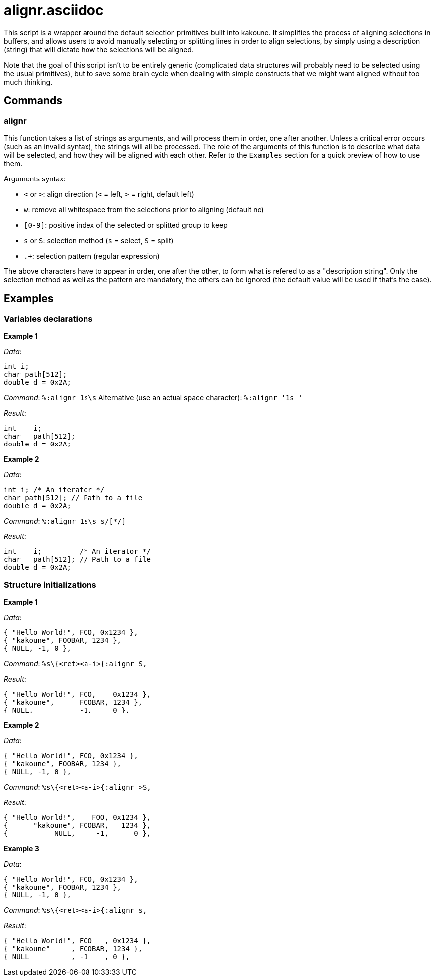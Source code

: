 alignr.asciidoc
===============

This script is a wrapper around the default selection primitives built into kakoune. It simplifies the process of aligning selections in buffers, and allows users
to avoid manually selecting or splitting lines in order to align selections, by simply using a description (string) that will dictate how the selections will be aligned.

Note that the goal of this script isn't to be entirely generic (complicated data structures will probably need to be selected using the usual primitives), but to
save some brain cycle when dealing with simple constructs that we might want aligned without too much thinking.

Commands
--------

alignr
~~~~~~

This function takes a list of strings as arguments, and will process them in order, one after another. Unless a critical error occurs (such as an invalid syntax),
the strings will all be processed. The role of the arguments of this function is to describe what data will be selected, and how they will be aligned with each other.
Refer to the `Examples` section for a quick preview of how to use them.

Arguments syntax:

* `<` or `>`: align direction (`<` = left, `>` = right, default left)
* `w`: remove all whitespace from the selections prior to aligning (default no)
* `[0-9]`: positive index of the selected or splitted group to keep
* `s` or `S`: selection method (`s` = select, `S` = split)
* `.+`: selection pattern (regular expression)

The above characters have to appear in order, one after the other, to form what is refered to as a "description string". Only the selection method as well as the pattern
are mandatory, the others can be ignored (the default value will be used if that's the case).

Examples
--------

Variables declarations
~~~~~~~~~~~~~~~~~~~~~~

**Example 1**

_Data_:
```
int i;
char path[512];
double d = 0x2A;
```

_Command_: `%:alignr 1s\s`
Alternative (use an actual space character): `%:alignr '1s '`

_Result_:
```
int    i;
char   path[512];
double d = 0x2A;
```

**Example 2**

_Data_:
```
int i; /* An iterator */
char path[512]; // Path to a file
double d = 0x2A;
```

_Command_: `%:alignr 1s\s s/[*/]`

_Result_:
```
int    i;         /* An iterator */
char   path[512]; // Path to a file
double d = 0x2A;
```

Structure initializations
~~~~~~~~~~~~~~~~~~~~~~~~~

**Example 1**

_Data_:
```
{ "Hello World!", FOO, 0x1234 },
{ "kakoune", FOOBAR, 1234 },
{ NULL, -1, 0 },
```

_Command_: `%s\{<ret><a-i>{:alignr S,`

_Result_:
```
{ "Hello World!", FOO,    0x1234 },
{ "kakoune",      FOOBAR, 1234 },
{ NULL,           -1,     0 },
```

**Example 2**

_Data_:
```
{ "Hello World!", FOO, 0x1234 },
{ "kakoune", FOOBAR, 1234 },
{ NULL, -1, 0 },
```

_Command_: `%s\{<ret><a-i>{:alignr >S,`

_Result_:
```
{ "Hello World!",    FOO, 0x1234 },
{      "kakoune", FOOBAR,   1234 },
{           NULL,     -1,      0 },
```


**Example 3**

_Data_:
```
{ "Hello World!", FOO, 0x1234 },
{ "kakoune", FOOBAR, 1234 },
{ NULL, -1, 0 },
```

_Command_: `%s\{<ret><a-i>{:alignr s,`

_Result_:
```
{ "Hello World!", FOO   , 0x1234 },
{ "kakoune"     , FOOBAR, 1234 },
{ NULL          , -1    , 0 },
```

